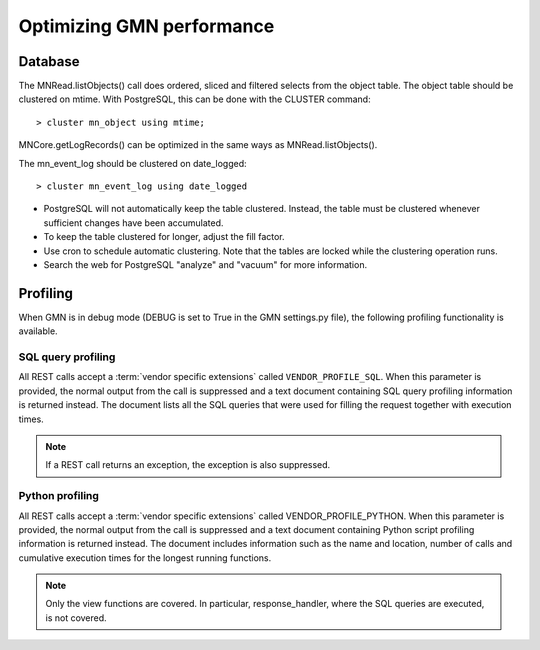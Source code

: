 Optimizing GMN performance
==========================

Database
~~~~~~~~

The MNRead.listObjects() call does ordered, sliced and filtered selects from the object table. The object table should be clustered on mtime. With PostgreSQL, this can be done with the CLUSTER command::

  > cluster mn_object using mtime;

MNCore.getLogRecords() can be optimized in the same ways as MNRead.listObjects().

The mn_event_log should be clustered on date_logged::

  > cluster mn_event_log using date_logged

* PostgreSQL will not automatically keep the table clustered. Instead, the
  table must be clustered whenever sufficient changes have been accumulated.

* To keep the table clustered for longer, adjust the fill factor.

* Use cron to schedule automatic clustering. Note that the tables are locked
  while the clustering operation runs.

* Search the web for PostgreSQL "analyze" and "vacuum" for more information.


Profiling
~~~~~~~~~

When GMN is in debug mode (DEBUG is set to True in the GMN settings.py file), the following profiling functionality is available.

SQL query profiling
-------------------

All REST calls accept a :term:`vendor specific extensions` called
``VENDOR_PROFILE_SQL``. When this parameter is provided, the normal output from the call is suppressed and a text document containing SQL query profiling information is returned instead. The document lists all the SQL queries that were used for filling the request together with execution times.

.. note:: If a REST call returns an exception, the exception is also suppressed.


Python profiling
----------------

All REST calls accept a :term:`vendor specific extensions` called VENDOR_PROFILE_PYTHON. When this parameter is provided, the normal output from the call is suppressed and a text document containing Python script profiling information is returned instead. The document includes information such as the name and location, number of calls and cumulative execution times for the longest running functions.

.. note:: Only the view functions are covered. In particular, response_handler, where the SQL queries are executed, is not covered.
